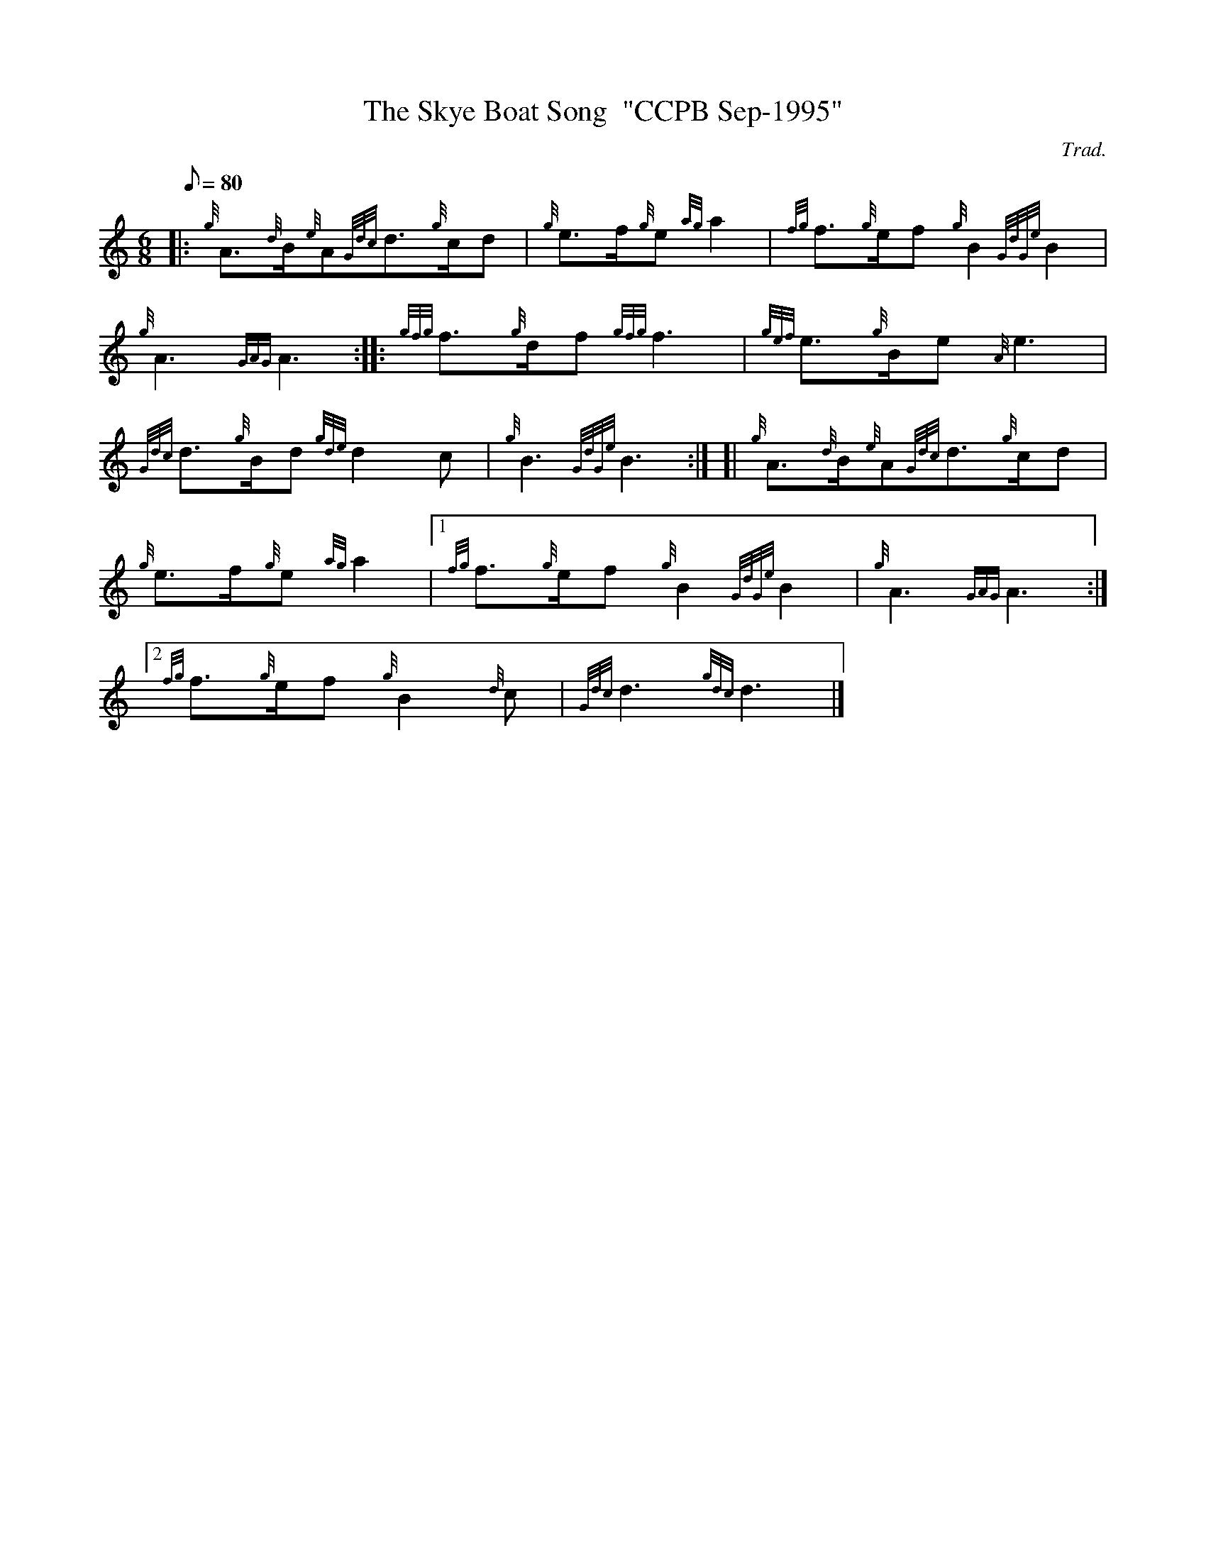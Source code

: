 X: 1
T:The Skye Boat Song  "CCPB Sep-1995"
M:6/8
L:1/8
Q:80
C:Trad.
S:Slow Air
K:HP
|: {g}A3/2{d}B/2{e}A{Gdc}d3/2{g}c/2d|
{g}e3/2f/2{g}e{ag}a2|
{fg}f3/2{g}e/2f{g}B2{GdGe}B2|  !
{g}A3{GAG}A3:| |:
{gfg}f3/2{g}d/2f{gfg}f3|
{gef}e3/2{g}B/2e{A}e3|  !
{Gdc}d3/2{g}B/2d{gde}d2c|
{g}B3{GdGe}B3:| [|
{g}A3/2{d}B/2{e}A{Gdc}d3/2{g}c/2d|  !
{g}e3/2f/2{g}e{ag}a2|1
{fg}f3/2{g}e/2f{g}B2{GdGe}B2|
{g}A3{GAG}A3:|2  !
{fg}f3/2{g}e/2f{g}B2{d}c|
{Gdc}d3{gdc}d3|]
